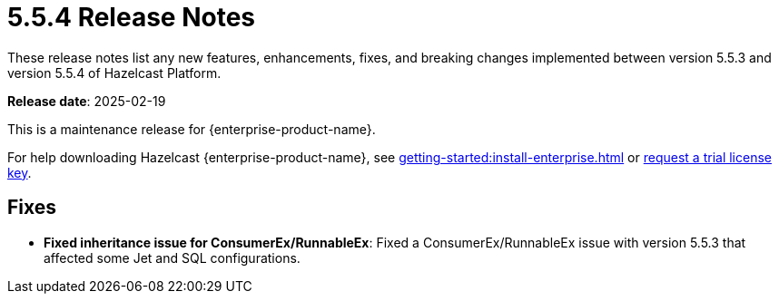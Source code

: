 = 5.5.4 Release Notes
:description: These release notes list any new features, enhancements, fixes, and breaking changes implemented between version 5.5.3 and version 5.5.4 of Hazelcast Platform.

{description}

**Release date**: 2025-02-19

This is a maintenance release for {enterprise-product-name}. 

For help downloading Hazelcast {enterprise-product-name}, see xref:getting-started:install-enterprise.adoc[] or https://hazelcast.com/trial-request/?utm_source=docs-website[request a trial license key].

== Fixes
* **Fixed inheritance issue for ConsumerEx/RunnableEx**: Fixed a ConsumerEx/RunnableEx issue with version 5.5.3 that affected some Jet and SQL configurations.

